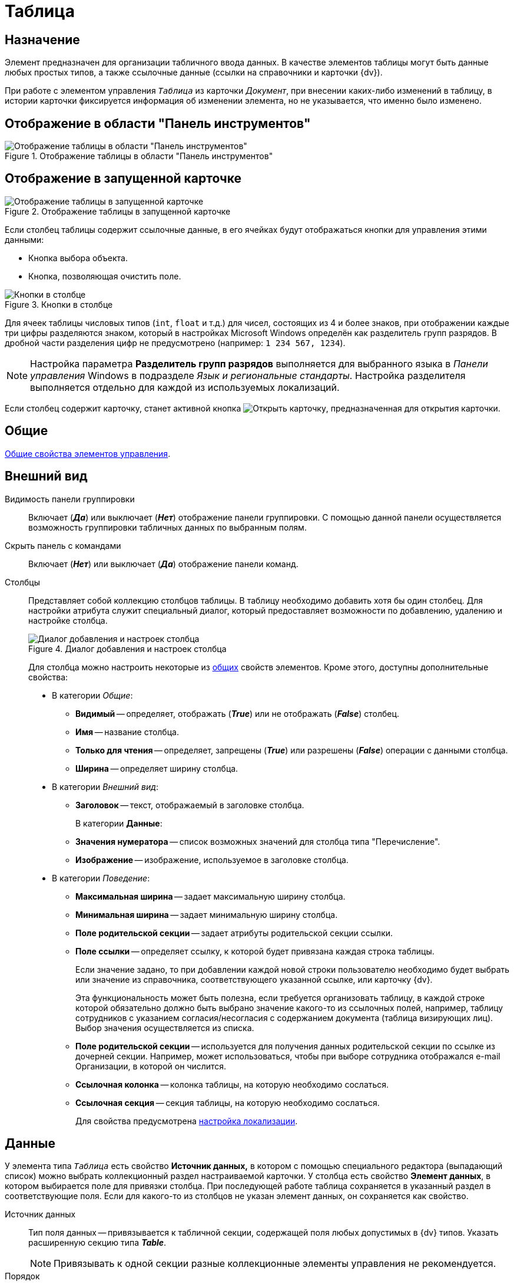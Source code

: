 = Таблица

== Назначение

Элемент предназначен для организации табличного ввода данных. В качестве элементов таблицы могут быть данные любых простых типов, а также ссылочные данные (ссылки на справочники и карточки {dv}).

При работе с элементом управления `_Таблица_` из карточки _Документ_, при внесении каких-либо изменений в таблицу, в истории карточки фиксируется информация об изменении элемента, но не указывается, что именно было изменено.

== Отображение в области "Панель инструментов"

.Отображение таблицы в области "Панель инструментов"
image::table-control.png[Отображение таблицы в области "Панель инструментов"]

== Отображение в запущенной карточке

.Отображение таблицы в запущенной карточке
image::table.png[Отображение таблицы в запущенной карточке]

Если столбец таблицы содержит ссылочные данные, в его ячейках будут отображаться кнопки для управления этими данными:

* Кнопка выбора объекта.
* Кнопка, позволяющая очистить поле.

.Кнопки в столбце
image::table-column-buttons.png[Кнопки в столбце]

Для ячеек таблицы числовых типов (`int`, `float` и т.д.) для чисел, состоящих из 4 и более знаков, при отображении каждые три цифры разделяются знаком, который в настройках Microsoft Windows определён как разделитель групп разрядов. В дробной части разделения цифр не предусмотрено (например: `1 234 567, 1234`).

[NOTE]
====
Настройка параметра *Разделитель групп разрядов* выполняется для выбранного языка в _Панели управления_ Windows в подразделе _Язык и региональные стандарты_. Настройка разделителя выполняется отдельно для каждой из используемых локализаций.
====

Если столбец содержит карточку, станет активной кнопка image:buttons/open-card.png[Открыть карточку], предназначенная для открытия карточки.

== Общие

xref:layouts/controls-standard.adoc#common-properties[Общие свойства элементов управления].

== Внешний вид

Видимость панели группировки::
Включает (*_Да_*) или выключает (*_Нет_*) отображение панели группировки. С помощью данной панели осуществляется возможность группировки табличных данных по выбранным полям.

Скрыть панель с командами::
Включает (*_Нет_*) или выключает (*_Да_*) отображение панели команд.

[#cols]
Столбцы::
Представляет собой коллекцию столбцов таблицы. В таблицу необходимо добавить хотя бы один столбец. Для настройки атрибута служит специальный диалог, который предоставляет возможности по добавлению, удалению и настройке столбца.
+
.Диалог добавления и настроек столбца
image::column-add-settings.png[Диалог добавления и настроек столбца]
+
Для столбца можно настроить некоторые из xref:layouts/controls-standard.adoc#common-properties[общих] свойств элементов. Кроме этого, доступны дополнительные свойства:
+
* В категории _Общие_:
** *Видимый* -- определяет, отображать (*_True_*) или не отображать (*_False_*) столбец.
** *Имя* -- название столбца.
** *Только для чтения* -- определяет, запрещены (*_True_*) или разрешены (*_False_*) операции с данными столбца.
** [[width]]*Ширина* -- определяет ширину столбца.
* В категории _Внешний вид_:
** [[header]]*Заголовок* -- текст, отображаемый в заголовке столбца.
+
В категории *Данные*:
** *Значения нумератора* -- список возможных значений для столбца типа "Перечисление".
** *Изображение* -- изображение, используемое в заголовке столбца.
* В категории _Поведение_:
** [[max-width]]*Максимальная ширина* -- задает максимальную ширину столбца.
** [[min-width]]*Минимальная ширина* -- задает минимальную ширину столбца.
** *Поле родительской секции* -- задает атрибуты родительской секции ссылки.
** *Поле ссылки* -- определяет ссылку, к которой будет привязана каждая строка таблицы.
+
Если значение задано, то при добавлении каждой новой строки пользователю необходимо будет выбрать или значение из справочника, соответствующего указанной ссылке, или карточку {dv}.
+
Эта функциональность может быть полезна, если требуется организовать таблицу, в каждой строке которой обязательно должно быть выбрано значение какого-то из ссылочных полей, например, таблицу сотрудников с указанием согласия/несогласия с содержанием документа (таблица визирующих лиц). Выбор значения осуществляется из списка.
+
** *Поле родительской секции* -- используется для получения данных родительской секции по ссылке из дочерней секции. Например, может использоваться, чтобы при выборе сотрудника отображался e-mail Организации, в которой он числится.
** *Ссылочная колонка* -- колонка таблицы, на которую необходимо сослаться.
** *Ссылочная секция* -- секция таблицы, на которую необходимо сослаться.
+
Для свойства предусмотрена <<locale-settings,настройка локализации>>.

== Данные

У элемента типа `_Таблица_` есть свойство *Источник данных,* в котором с помощью специального редактора (выпадающий список) можно выбрать коллекционный раздел настраиваемой карточки. У столбца есть свойство *Элемент данных*, в котором выбирается поле для привязки столбца. При последующей работе таблица сохраняется в указанный раздел в соответствующие поля. Если для какого-то из столбцов не указан элемент данных, он сохраняется как свойство.

Источник данных::
Тип поля данных -- привязывается к табличной секции, содержащей поля любых допустимых в {dv} типов. Указать расширенную секцию типа *_Table_*.
+
[NOTE]
====
Привязывать к одной секции разные коллекционные элементы управления не рекомендуется.
====
+
Порядок::
Используется для выбора целочисленного поля для хранения порядка сортировки в таблице (с изменением фактического порядка строк). При выборе *Источника данных* в выпадающем списке будут отображаться доступные поля типа `int`, содержащиеся в привязанной к элементу табличной секции.

== Поведение

Индекс быстрого поиска::
Определяет количество символов, после ввода которых будет выполнен быстрый поиск подходящих значений в соответствующем справочнике. Значение поля -- целое положительное число. Минимальное значение -- `1`. Значение по умолчанию -- `3`. См. xref:layouts/controls-standard.adoc#common-properties[Общие свойства элементов управления].
+
Быстрый поиск может применяться для таблиц, связанных со _Справочником сотрудников_, _Справочником контрагентов_ и _Конструктором справочников_ и доступен для столбцов, предусматривающих выбор:
+
* Организации.
* Подразделения.
* Сотрудника.
* Организации контрагента.
* Подразделения контрагента.
* Сотрудника контрагента.
* Значения из конструктора справочников.
+
Режим быстрого поиска определяется настройкой в справочнике _Системных настроек_.

[#locale-settings]
== Настройка локализации

Допускается xref:layouts/layout-localize.adoc#localize-general[локализация общих свойств] элемента. Описание настройки локализации содержится в разделе xref:layouts/controls-standard.adoc#common-properties[Общие свойства элементов управления].

Для элемента `_Таблица_` могут быть локализованы следующие элементы свойства <<cols,"Столбцы">>:

* <<header,"Заголовок">>.
* <<width,"Ширина">>.
* <<max-width,"Максимальная ширина">>.
* <<min-width,"Минимальная ширина">>.

Локализованные названия добавляются в окне, открываемом при выборе свойства *Столбцы*, при нажатии на кнопку в правой части поля перечисленных выше свойств.

.Открытие окна локализации для свойств элемента управления "Таблица"
image::table-localization.png[Открытие окна локализации для свойств элемента управления "Таблица"]

Для свойства *Заголовок* будет открыто окно _Локализация отображаемого значения_, в котором следует указать значение локализации по умолчанию и текст локализованных названий. Для свойств *Ширина*, *Максимальная ширина*, *Минимальная ширина* будет открыто аналогичное окно _Локализация значения_. Подробнее о настройке локализации см. раздел xref:layouts/layout-localize.adoc[Локализация разметки].

.Добавление локализации для свойства "Заголовок"
image::table-header-localization.png[Добавление локализации для свойства "Заголовок"]

Также для элемента `_Таблица_` имеется особенность настройки локализации xref:layouts/controls-standard.adoc#common-properties[общего свойства] *Местоположение метки*. При создании таблицы, для свойства будет задано значение *_Сверху_*.

Однако, по умолчанию для этого свойства используется значение *_Слева_*. Поэтому, если для свойства будет выбрано значение "по умолчанию", метка будет расположена в соответствии со значением по умолчанию, то есть "слева".

== Ограничение выбора данных из Конструктора справочников

Если в таблице есть столбцы, связанные с _Конструктором справочников_, для их ячеек можно добавить ограничение области выбора и поиска данных.

Ограничение устанавливается программным способом при возникновении события *UniversalChooseBoxInitializing* таблицы.

.Добавление события в свойствах таблицы
image::table-add-event.png[Добавление события в свойствах таблицы]

.Пример обработчика события:
[source,csharp]
----
private void TableRefUni_UniversalChooseBoxInitializing(System.Object sender, UniversalItemChooseBoxColumnEventArgs e)
{

 e.UniversalItemChooseBox.ItemTypeId = new Guid("2F1F3B03-88BF-4059-ADAF-B2818CB7CAAA"); <.>


 e.UniversalItemChooseBox.SelectionArea = UniversalItemTypeSelectionArea.Subnodes; <.>
}
----
<.> Определение идентификатора узла, которым ограничен выбор данных из Конструктора справочников.
<.> Область выбора.

.Область выбора может принимать одно из значений:
* UniversalItemTypeSelectionArea.Node -- разрешает выбор записей только из узла, указанного в `ItemTypeId`.
* UniversalItemTypeSelectionArea.NodeAndSubnodes -- выбор из узла ItemTypeId и из его подчиненных узлов.
* UniversalItemTypeSelectionArea.Subnodes -- выбор только из подчиненных (`ItemTypeId`) узлов.

Если в таблице несколько колонок, связанных с _Конструктором справочников_, то добавить отдельные условия для них можно, к примеру, проверив имя столбца перед установкой ограничений:

[source,csharp]
----
if(e.Column.Name = "FirtsColumnName")
{
 e.UniversalItemChooseBox.ItemTypeId = new Guid("2F1F3B03-88BF-4059-ADAF-B2818CB7CAAA");
 e.UniversalItemChooseBox.SelectionArea = UniversalItemTypeSelectionArea.Subnodes;
}else if(e.Column.Name = "SecondColumn")
{
 e.UniversalItemChooseBox.ItemTypeId = new Guid("E07C7F1C-7D9A-4AEA-9500-888496AAE30E");
 e.UniversalItemChooseBox.SelectionArea = UniversalItemTypeSelectionArea.Node;
}else if ...
----
